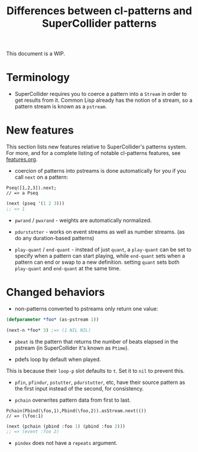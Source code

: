 #+TITLE: Differences between cl-patterns and SuperCollider patterns

This document is a WIP.

* Terminology

- SuperCollider requires you to coerce a pattern into a ~Stream~ in order to get results from it. Common Lisp already has the notion of a stream, so a pattern stream is known as a ~pstream~.

* New features

This section lists new features relative to SuperCollider's patterns system. For more, and for a complete listing of notable cl-patterns features, see [[file:features.org][features.org]].

- coercion of patterns into pstreams is done automatically for you if you call ~next~ on a pattern:

#+BEGIN_SRC sclang
Pseq([1,2,3]).next;
// => a Pseq
#+END_SRC

#+BEGIN_SRC lisp
  (next (pseq '(1 2 3)))
  ;; => 1
#+END_SRC

- ~pwrand~ / ~pwxrand~ - weights are automatically normalized.

- ~pdurstutter~ - works on event streams as well as number streams. (as do any duration-based patterns)

- ~play-quant~ / ~end-quant~ - instead of just ~quant~, a ~play-quant~ can be set to specify when a pattern can start playing, while ~end-quant~ sets when a pattern can end or swap to a new definition. setting ~quant~ sets both ~play-quant~ and ~end-quant~ at the same time.

* Changed behaviors

- non-patterns converted to pstreams only return one value:

#+BEGIN_SRC lisp
(defparameter *foo* (as-pstream 1))

(next-n *foo* 3) ;=> (1 NIL NIL)
#+END_SRC

- ~pbeat~ is the pattern that returns the number of beats elapsed in the pstream (in SuperCollider it's known as ~Ptime~).

- pdefs loop by default when played.

This is because their ~loop-p~ slot defaults to ~t~. Set it to ~nil~ to prevent this.

- ~pfin~, ~pfindur~, ~pstutter~, ~pdurstutter~, etc, have their source pattern as the first input instead of the second, for consistency.
# FIX: remove "etc" above, list all patterns with argument order changed

- ~pchain~ overwrites pattern data from first to last.

#+BEGIN_SRC sclang
  Pchain(Pbind(\foo,1),Pbind(\foo,2)).asStream.next(())
  // => (\foo:1)
#+END_SRC

#+BEGIN_SRC lisp
  (next (pchain (pbind :foo 1) (pbind :foo 2)))
  ;; => (event :foo 2)
#+END_SRC

- ~pindex~ does not have a ~repeats~ argument.
